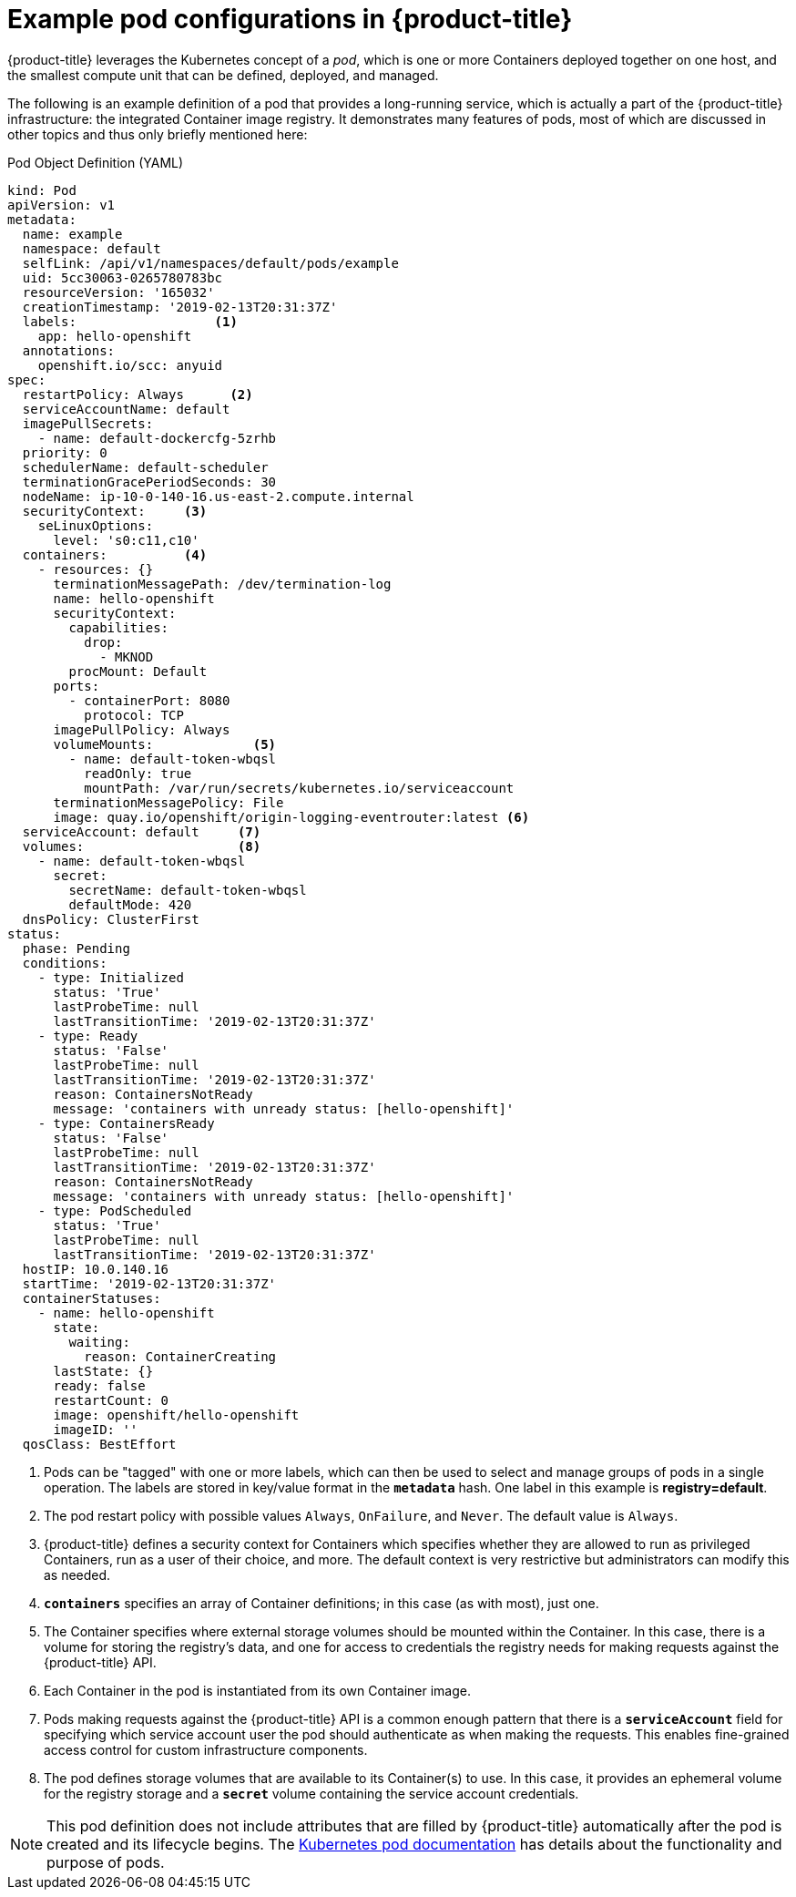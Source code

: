 // Module included in the following assemblies:
//
// * nodes/nodes-pods-using.adoc

[id="nodes-pods-using-example_{context}"]
= Example pod configurations in {product-title}

{product-title} leverages the Kubernetes concept of a _pod_, which is one or more Containers deployed
together on one host, and the smallest compute unit that can be defined,
deployed, and managed.

The following is an example definition of a pod that provides a long-running
service, which is actually a part of the {product-title} infrastructure: the
integrated Container image registry. It demonstrates many features of pods, most of
which are discussed in other topics and thus only briefly mentioned here:

[id="example-pod-definition_{context}"]
.Pod Object Definition (YAML)

[source,yaml]
----
kind: Pod
apiVersion: v1
metadata:
  name: example
  namespace: default
  selfLink: /api/v1/namespaces/default/pods/example
  uid: 5cc30063-0265780783bc
  resourceVersion: '165032'
  creationTimestamp: '2019-02-13T20:31:37Z'
  labels:                  <1>
    app: hello-openshift
  annotations:
    openshift.io/scc: anyuid
spec:
  restartPolicy: Always      <2>
  serviceAccountName: default
  imagePullSecrets:
    - name: default-dockercfg-5zrhb
  priority: 0
  schedulerName: default-scheduler
  terminationGracePeriodSeconds: 30
  nodeName: ip-10-0-140-16.us-east-2.compute.internal
  securityContext:     <3>
    seLinuxOptions:
      level: 's0:c11,c10'
  containers:          <4>
    - resources: {}
      terminationMessagePath: /dev/termination-log
      name: hello-openshift
      securityContext:
        capabilities:
          drop:
            - MKNOD
        procMount: Default
      ports:
        - containerPort: 8080
          protocol: TCP
      imagePullPolicy: Always
      volumeMounts:             <5>
        - name: default-token-wbqsl
          readOnly: true
          mountPath: /var/run/secrets/kubernetes.io/serviceaccount
      terminationMessagePolicy: File
      image: quay.io/openshift/origin-logging-eventrouter:latest <6>
  serviceAccount: default     <7>
  volumes:                    <8>
    - name: default-token-wbqsl
      secret:
        secretName: default-token-wbqsl
        defaultMode: 420
  dnsPolicy: ClusterFirst
status:
  phase: Pending
  conditions:
    - type: Initialized
      status: 'True'
      lastProbeTime: null
      lastTransitionTime: '2019-02-13T20:31:37Z'
    - type: Ready
      status: 'False'
      lastProbeTime: null
      lastTransitionTime: '2019-02-13T20:31:37Z'
      reason: ContainersNotReady
      message: 'containers with unready status: [hello-openshift]'
    - type: ContainersReady
      status: 'False'
      lastProbeTime: null
      lastTransitionTime: '2019-02-13T20:31:37Z'
      reason: ContainersNotReady
      message: 'containers with unready status: [hello-openshift]'
    - type: PodScheduled
      status: 'True'
      lastProbeTime: null
      lastTransitionTime: '2019-02-13T20:31:37Z'
  hostIP: 10.0.140.16
  startTime: '2019-02-13T20:31:37Z'
  containerStatuses:
    - name: hello-openshift
      state:
        waiting:
          reason: ContainerCreating
      lastState: {}
      ready: false
      restartCount: 0
      image: openshift/hello-openshift
      imageID: ''
  qosClass: BestEffort
----

<1> Pods can be "tagged" with one or more labels, which can then
be used to select and manage groups of pods in a single operation. The labels
are stored in key/value format in the `*metadata*` hash. One label in this
example is *registry=default*.
<2> The pod restart policy with possible values `Always`, `OnFailure`, and `Never`. The default value is `Always`.
<3> {product-title} defines a security context for Containers which specifies whether they are allowed to run as
privileged Containers, run as a user of their choice, and more. The default context is very restrictive
but administrators can modify this as needed.
<4> `*containers*` specifies an array of Container definitions; in this case (as
with most), just one.
<5> The Container specifies where external storage volumes should be mounted
within the Container. In this case, there is a volume for storing the registry's
data, and one for access to credentials the registry needs for making requests
against the {product-title} API.
<6> Each Container in the pod is instantiated from its own Container image.
<7> Pods making requests against the {product-title} API is a common enough pattern
that there is a `*serviceAccount*` field for specifying which service account user the pod should
authenticate as when making the requests. This enables fine-grained access
control for custom infrastructure components.
<8> The pod defines storage volumes that are available to its Container(s) to
use. In this case, it provides an ephemeral volume for the registry storage and
a `*secret*` volume containing the service account credentials.

[NOTE]
====
This pod definition does not include attributes that
are filled by {product-title} automatically after the pod is created and
its lifecycle begins. The
link:https://kubernetes.io/docs/concepts/workloads/pods/pod/[Kubernetes pod documentation] has details about the functionality and purpose of pods.
====
